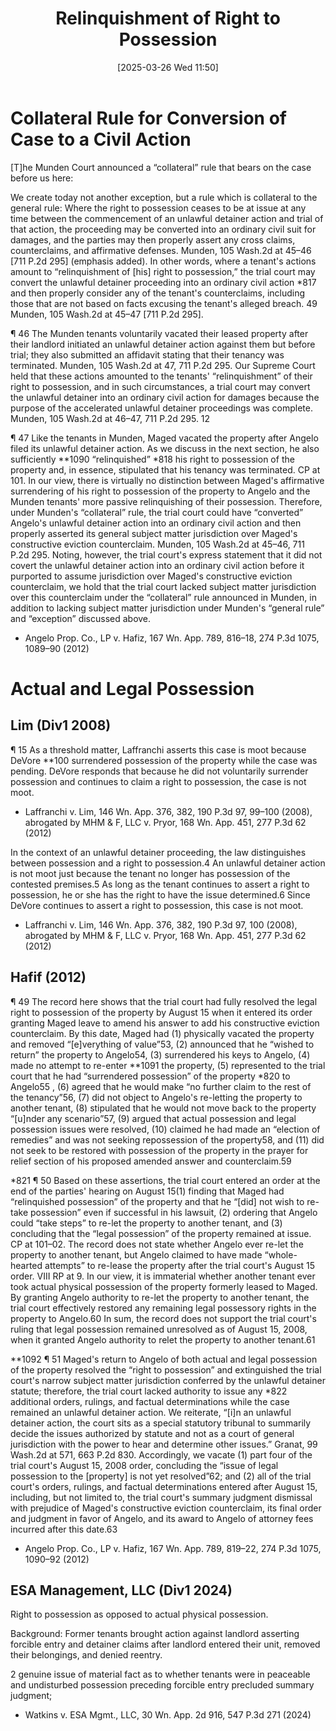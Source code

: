 #+title:      Relinquishment of Right to Possession
#+date:       [2025-03-26 Wed 11:50]
#+filetags:   :possession:relinquishment:rtla:ud:
#+identifier: 20250326T115031

* Collateral Rule for Conversion of Case to a Civil Action
[T]he Munden Court announced a “collateral” rule that bears on the case before us here:

  We create today not another exception, but a rule which is collateral to the general rule: Where the right to possession ceases to be at issue at any time between the commencement of an unlawful detainer action and trial of that action, the proceeding may be converted into an ordinary civil suit for damages, and the parties may then properly assert any cross claims, counterclaims, and affirmative defenses.
Munden, 105 Wash.2d at 45–46 [711 P.2d 295] (emphasis added). In other words, where a tenant's actions amount to “relinquishment of [his] right to possession,” the trial court may convert the unlawful detainer proceeding into an ordinary civil action *817 and then properly consider any of the tenant's counterclaims, including those that are not based on facts excusing the tenant's alleged breach. 49 Munden, 105 Wash.2d at 45–47 [711 P.2d 295].

¶ 46 The Munden tenants voluntarily vacated their leased property after their landlord initiated an unlawful detainer action against them but before trial; they also submitted an affidavit stating that their tenancy was terminated. Munden, 105 Wash.2d at 47, 711 P.2d 295. Our Supreme Court held that these actions amounted to the tenants' “relinquishment” of their right to possession, and in such circumstances, a trial court may convert the unlawful detainer into an ordinary civil action for damages because the purpose of the accelerated unlawful detainer proceedings was complete. Munden, 105 Wash.2d at 46–47, 711 P.2d 295.
12

¶ 47 Like the tenants in Munden, Maged vacated the property after Angelo filed its unlawful detainer action. As we discuss in the next section, he also sufficiently **1090 “relinquished” *818 his right to possession of the property and, in essence, stipulated that his tenancy was terminated. CP at 101. In our view, there is virtually no distinction between Maged's affirmative surrendering of his right to possession of the property to Angelo and the Munden tenants' more passive relinquishing of their possession. Therefore, under Munden's “collateral” rule, the trial court could have “converted” Angelo's unlawful detainer action into an ordinary civil action and then properly asserted its general subject matter jurisdiction over Maged's constructive eviction counterclaim. Munden, 105 Wash.2d at 45–46, 711 P.2d 295. Noting, however, the trial court's express statement that it did not covert the unlawful detainer action into an ordinary civil action before it purported to assume jurisdiction over Maged's constructive eviction counterclaim, we hold that the trial court lacked subject matter jurisdiction over this counterclaim under the “collateral” rule announced in Munden, in addition to lacking subject matter jurisdiction under Munden's “general rule” and “exception” discussed above.


- Angelo Prop. Co., LP v. Hafiz, 167 Wn. App. 789, 816–18, 274 P.3d 1075, 1089–90 (2012)

* Actual and Legal Possession

** Lim (Div1 2008)

¶ 15 As a threshold matter, Laffranchi asserts this case is moot because DeVore **100 surrendered possession of the property while the case was pending. DeVore responds that because he did not voluntarily surrender possession and continues to claim a right to possession, the case is not moot.

- Laffranchi v. Lim, 146 Wn. App. 376, 382, 190 P.3d 97, 99–100 (2008), abrogated by MHM & F, LLC v. Pryor, 168 Wn. App. 451, 277 P.3d 62 (2012)


In the context of an unlawful detainer proceeding, the law distinguishes between possession and a right to possession.4 An unlawful detainer action is not moot just because the tenant no longer has possession of the contested premises.5 As long as the tenant continues to assert a right to possession, he or she has the right to have the issue determined.6 Since DeVore continues to assert a right to possession, this case is not moot.

- Laffranchi v. Lim, 146 Wn. App. 376, 382, 190 P.3d 97, 100 (2008), abrogated by MHM & F, LLC v. Pryor, 168 Wn. App. 451, 277 P.3d 62 (2012)

** Hafif (2012)
¶ 49 The record here shows that the trial court had fully resolved the legal right to possession of the property by August 15 when it entered its order granting Maged leave to amend his answer to add his constructive eviction counterclaim. By this date, Maged had (1) physically vacated the property and removed “[e]verything of value”53, (2) announced that he “wished to return” the property to Angelo54, (3) surrendered his keys to Angelo, (4) made no attempt to re-enter **1091 the property, (5) represented to the trial court that he had “surrendered possession” of the property *820 to Angelo55 , (6) agreed that he would make “no further claim to the rest of the tenancy”56, (7) did not object to Angelo's re-letting the property to another tenant, (8) stipulated that he would not move back to the property “[u]nder any scenario”57, (9) argued that actual possession and legal possession issues were resolved, (10) claimed he had made an “election of remedies” and was not seeking repossession of the property58, and (11) did not seek to be restored with possession of the property in the prayer for relief section of his proposed amended answer and counterclaim.59

*821 ¶ 50 Based on these assertions, the trial court entered an order at the end of the parties' hearing on August 15(1) finding that Maged had “relinquished possession” of the property and that he “[did] not wish to re-take possession” even if successful in his lawsuit, (2) ordering that Angelo could “take steps” to re-let the property to another tenant, and (3) concluding that the “legal possession” of the property remained at issue. CP at 101–02. The record does not state whether Angelo ever re-let the property to another tenant, but Angelo claimed to have made “whole-hearted attempts” to re-lease the property after the trial court's August 15 order. VIII RP at 9. In our view, it is immaterial whether another tenant ever took actual physical possession of the property formerly leased to Maged. By granting Angelo authority to re-let the property to another tenant, the trial court effectively restored any remaining legal possessory rights in the property to Angelo.60 In sum, the record does not support the trial court's ruling that legal possession remained unresolved as of August 15, 2008, when it granted Angelo authority to relet the property to another tenant.61

**1092 ¶ 51 Maged's return to Angelo of both actual and legal possession of the property resolved the “right to possession” and extinguished the trial court's narrow subject matter jurisdiction conferred by the unlawful detainer statute; therefore, the trial court lacked authority to issue any *822 additional orders, rulings, and factual determinations while the case remained an unlawful detainer action. We reiterate, “[i]n an unlawful detainer action, the court sits as a special statutory tribunal to summarily decide the issues authorized by statute and not as a court of general jurisdiction with the power to hear and determine other issues.” Granat, 99 Wash.2d at 571, 663 P.2d 830. Accordingly, we vacate (1) part four of the trial court's August 15, 2008 order, concluding the “issue of legal possession to the [property] is not yet resolved”62; and (2) all of the trial court's orders, rulings, and factual determinations entered after August 15, including, but not limited to, the trial court's summary judgment dismissal with prejudice of Maged's constructive eviction counterclaim, its final order and judgment in favor of Angelo, and its award to Angelo of attorney fees incurred after this date.63

- Angelo Prop. Co., LP v. Hafiz, 167 Wn. App. 789, 819–22, 274 P.3d 1075, 1090–92 (2012)

** ESA Management, LLC (Div1 2024)

Right to possession as opposed to actual physical possession.

Background: Former tenants brought action against landlord asserting forcible entry and detainer claims after landlord entered their unit, removed their belongings, and denied reentry.

2 genuine issue of material fact as to whether tenants were in peaceable and undisturbed possession preceding forcible entry precluded summary judgment;

- Watkins v. ESA Mgmt., LLC, 30 Wn. App. 2d 916, 547 P.3d 271 (2024)
